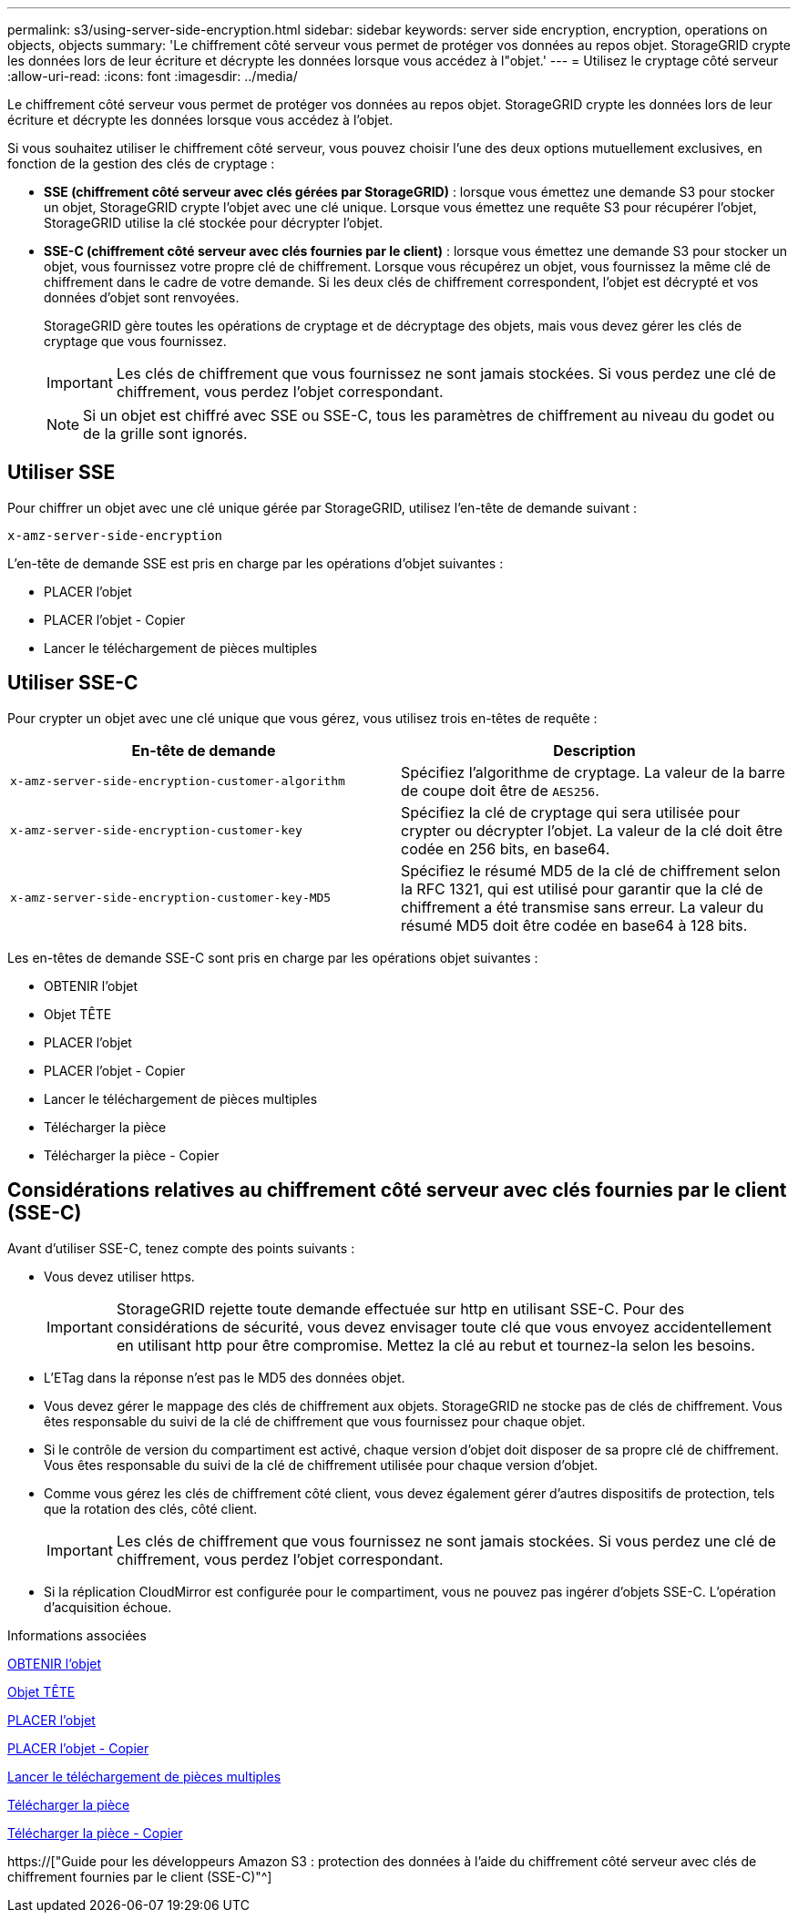 ---
permalink: s3/using-server-side-encryption.html 
sidebar: sidebar 
keywords: server side encryption, encryption, operations on objects, objects 
summary: 'Le chiffrement côté serveur vous permet de protéger vos données au repos objet. StorageGRID crypte les données lors de leur écriture et décrypte les données lorsque vous accédez à l"objet.' 
---
= Utilisez le cryptage côté serveur
:allow-uri-read: 
:icons: font
:imagesdir: ../media/


[role="lead"]
Le chiffrement côté serveur vous permet de protéger vos données au repos objet. StorageGRID crypte les données lors de leur écriture et décrypte les données lorsque vous accédez à l'objet.

Si vous souhaitez utiliser le chiffrement côté serveur, vous pouvez choisir l'une des deux options mutuellement exclusives, en fonction de la gestion des clés de cryptage :

* *SSE (chiffrement côté serveur avec clés gérées par StorageGRID)* : lorsque vous émettez une demande S3 pour stocker un objet, StorageGRID crypte l'objet avec une clé unique. Lorsque vous émettez une requête S3 pour récupérer l'objet, StorageGRID utilise la clé stockée pour décrypter l'objet.
* *SSE-C (chiffrement côté serveur avec clés fournies par le client)* : lorsque vous émettez une demande S3 pour stocker un objet, vous fournissez votre propre clé de chiffrement. Lorsque vous récupérez un objet, vous fournissez la même clé de chiffrement dans le cadre de votre demande. Si les deux clés de chiffrement correspondent, l'objet est décrypté et vos données d'objet sont renvoyées.
+
StorageGRID gère toutes les opérations de cryptage et de décryptage des objets, mais vous devez gérer les clés de cryptage que vous fournissez.

+

IMPORTANT: Les clés de chiffrement que vous fournissez ne sont jamais stockées. Si vous perdez une clé de chiffrement, vous perdez l'objet correspondant.

+

NOTE: Si un objet est chiffré avec SSE ou SSE-C, tous les paramètres de chiffrement au niveau du godet ou de la grille sont ignorés.





== Utiliser SSE

Pour chiffrer un objet avec une clé unique gérée par StorageGRID, utilisez l'en-tête de demande suivant :

`x-amz-server-side-encryption`

L'en-tête de demande SSE est pris en charge par les opérations d'objet suivantes :

* PLACER l'objet
* PLACER l'objet - Copier
* Lancer le téléchargement de pièces multiples




== Utiliser SSE-C

Pour crypter un objet avec une clé unique que vous gérez, vous utilisez trois en-têtes de requête :

|===
| En-tête de demande | Description 


 a| 
`x-amz-server-side​-encryption​-customer-algorithm`
 a| 
Spécifiez l'algorithme de cryptage. La valeur de la barre de coupe doit être de `AES256`.



 a| 
`x-amz-server-side​-encryption​-customer-key`
 a| 
Spécifiez la clé de cryptage qui sera utilisée pour crypter ou décrypter l'objet. La valeur de la clé doit être codée en 256 bits, en base64.



 a| 
`x-amz-server-side​-encryption​-customer-key-MD5`
 a| 
Spécifiez le résumé MD5 de la clé de chiffrement selon la RFC 1321, qui est utilisé pour garantir que la clé de chiffrement a été transmise sans erreur. La valeur du résumé MD5 doit être codée en base64 à 128 bits.

|===
Les en-têtes de demande SSE-C sont pris en charge par les opérations objet suivantes :

* OBTENIR l'objet
* Objet TÊTE
* PLACER l'objet
* PLACER l'objet - Copier
* Lancer le téléchargement de pièces multiples
* Télécharger la pièce
* Télécharger la pièce - Copier




== Considérations relatives au chiffrement côté serveur avec clés fournies par le client (SSE-C)

Avant d'utiliser SSE-C, tenez compte des points suivants :

* Vous devez utiliser https.
+

IMPORTANT: StorageGRID rejette toute demande effectuée sur http en utilisant SSE-C. Pour des considérations de sécurité, vous devez envisager toute clé que vous envoyez accidentellement en utilisant http pour être compromise. Mettez la clé au rebut et tournez-la selon les besoins.

* L'ETag dans la réponse n'est pas le MD5 des données objet.
* Vous devez gérer le mappage des clés de chiffrement aux objets. StorageGRID ne stocke pas de clés de chiffrement. Vous êtes responsable du suivi de la clé de chiffrement que vous fournissez pour chaque objet.
* Si le contrôle de version du compartiment est activé, chaque version d'objet doit disposer de sa propre clé de chiffrement. Vous êtes responsable du suivi de la clé de chiffrement utilisée pour chaque version d'objet.
* Comme vous gérez les clés de chiffrement côté client, vous devez également gérer d'autres dispositifs de protection, tels que la rotation des clés, côté client.
+

IMPORTANT: Les clés de chiffrement que vous fournissez ne sont jamais stockées. Si vous perdez une clé de chiffrement, vous perdez l'objet correspondant.

* Si la réplication CloudMirror est configurée pour le compartiment, vous ne pouvez pas ingérer d'objets SSE-C. L'opération d'acquisition échoue.


.Informations associées
xref:get-object.adoc[OBTENIR l'objet]

xref:head-object.adoc[Objet TÊTE]

xref:put-object.adoc[PLACER l'objet]

xref:put-object-copy.adoc[PLACER l'objet - Copier]

xref:initiate-multipart-upload.adoc[Lancer le téléchargement de pièces multiples]

xref:upload-part.adoc[Télécharger la pièce]

xref:upload-part-copy.adoc[Télécharger la pièce - Copier]

https://["Guide pour les développeurs Amazon S3 : protection des données à l'aide du chiffrement côté serveur avec clés de chiffrement fournies par le client (SSE-C)"^]
